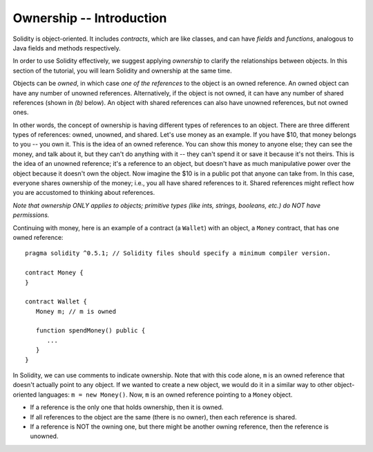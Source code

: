 Ownership -- Introduction
=============================================================


.. highlight:: Solidity



Solidity is object-oriented. It includes *contracts*, which are like classes, and can have *fields* 
and *functions*, analogous to Java fields and methods respectively. 

In order to use Solidity effectively, we suggest applying *ownership* to clarify the relationships between objects. In this section of the tutorial, you will learn Solidity and ownership at the same time.

Objects can be *owned*, in which case *one of the references* to the object is an owned reference. An owned object can have any number of unowned references. Alternatively, if the object is not owned, 
it can have any number of shared references (shown in *(b)* below). An object with shared references can also have unowned references,
but not owned ones.

.. image:: ownership-diagram.png
   :alt: Ownership
   :width: 1000

In other words, the concept of ownership is having different types of references to an object. There are three different 
types of references: owned, unowned, and shared.
Let's use money as an example. If you have $10, that money belongs to you -- you own it. This is the idea of an owned reference.
You can show this money to anyone else; they can see the money, and talk about it, but they can't do anything with it -- 
they can't spend it or save it because it's not theirs. This is the idea of an unowned reference; it's a reference to an object,
but doesn't have as much manipulative power over the object because it doesn't own the object. Now imagine the $10 is in a public pot that anyone can take from. 
In this case, everyone shares ownership of the money; i.e., you all have shared references to it. Shared references might reflect how you are accustomed to thinking about references.

*Note that ownership ONLY applies to objects; primitive types (like ints, strings, booleans, etc.) do NOT have permissions.*


Continuing with money, here is an example of a contract (a ``Wallet``) with an object, a ``Money`` contract, 
that has one owned reference:

::

   pragma solidity ^0.5.1; // Solidity files should specify a minimum compiler version.

   contract Money {
   }

   contract Wallet {
      Money m; // m is owned

      function spendMoney() public {
         ...
      }
   }

In Solidity, we can use comments to indicate ownership. Note that with this code alone, ``m`` is an owned reference that doesn't actually point to any object. If we wanted to create a new object,
we would do it in a similar way to other object-oriented languages: ``m = new Money()``. Now, ``m`` is an owned reference pointing to a 
``Money`` object.

- If a reference is the only one that holds ownership, then it is owned.
- If all references to the object are the same (there is no owner), then each reference is shared.
- If a reference is NOT the owning one, but there might be another owning reference, then the reference is unowned.


